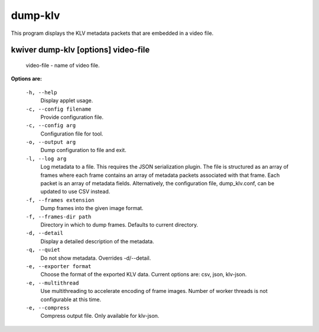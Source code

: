========
dump-klv
========

This program displays the KLV metadata packets that are embedded in a video file.

kwiver dump-klv       [options]  video-file
------------------------------------

  video-file  - name of video file.

**Options are:**

  ``-h, --help``
    Display applet usage.

  ``-c, --config filename``
    Provide configuration file.

  ``-c, --config arg``
    Configuration file for tool.

  ``-o, --output arg``
    Dump configuration to file and exit.

  ``-l, --log arg``
    Log metadata to a file. This requires the JSON serialization plugin.
    The file is structured as an array of frames where each frame contains an
    array of metadata packets associated with that frame. Each packet is an
    array of metadata fields. Alternatively, the configuration file,
    dump_klv.conf, can be updated to use CSV instead.

  ``-f, --frames extension``
    Dump frames into the given image format.

  ``-f, --frames-dir path``
    Directory in which to dump frames. Defaults to current directory.

  ``-d, --detail``
    Display a detailed description of the metadata.

  ``-q, --quiet``
    Do not show metadata. Overrides -d/--detail.

  ``-e, --exporter format``
    Choose the format of the exported KLV data. Current options are:
    csv, json, klv-json.

  ``-e, --multithread``
    Use multithreading to accelerate encoding of frame images. Number of worker
    threads is not configurable at this time.

  ``-e, --compress``
    Compress output file. Only available for klv-json.

